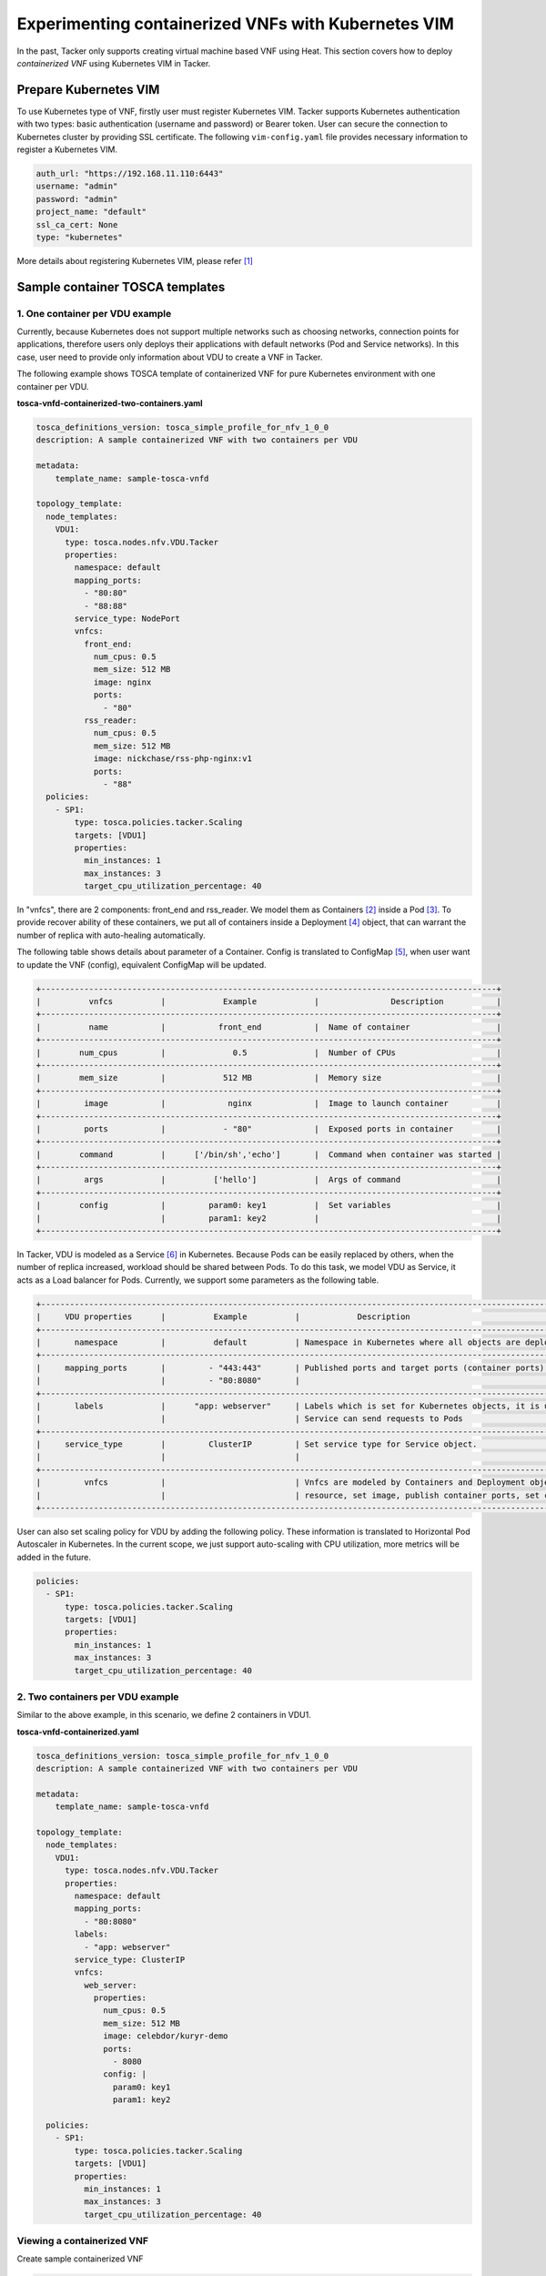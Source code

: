 ====================================================
Experimenting containerized VNFs with Kubernetes VIM
====================================================

In the past, Tacker only supports creating virtual machine based VNF using
Heat. This section covers how to deploy `containerized VNF` using Kubernetes
VIM in Tacker.

Prepare Kubernetes VIM
======================

To use Kubernetes type of VNF, firstly user must register Kubernetes VIM.
Tacker supports Kubernetes authentication with two types: basic authentication
(username and password) or Bearer token. User can secure the connection to
Kubernetes cluster by providing SSL certificate. The following
``vim-config.yaml`` file provides necessary information to register a
Kubernetes VIM.

.. code-block:: console

  auth_url: "https://192.168.11.110:6443"
  username: "admin"
  password: "admin"
  project_name: "default"
  ssl_ca_cert: None
  type: "kubernetes"

More details about registering Kubernetes VIM, please refer [#first]_

Sample container TOSCA templates
================================

1. One container per VDU example
~~~~~~~~~~~~~~~~~~~~~~~~~~~~~~~~

Currently, because Kubernetes does not support multiple networks such as
choosing networks, connection points for applications, therefore users only
deploys their applications with default networks (Pod and Service networks).
In this case, user need to provide only information about VDU to create a VNF
in Tacker.

The following example shows TOSCA template of containerized VNF for pure
Kubernetes environment with one container per VDU.

**tosca-vnfd-containerized-two-containers.yaml**

.. code-block:: yaml

  tosca_definitions_version: tosca_simple_profile_for_nfv_1_0_0
  description: A sample containerized VNF with two containers per VDU

  metadata:
      template_name: sample-tosca-vnfd

  topology_template:
    node_templates:
      VDU1:
        type: tosca.nodes.nfv.VDU.Tacker
        properties:
          namespace: default
          mapping_ports:
            - "80:80"
            - "88:88"
          service_type: NodePort
          vnfcs:
            front_end:
              num_cpus: 0.5
              mem_size: 512 MB
              image: nginx
              ports:
                - "80"
            rss_reader:
              num_cpus: 0.5
              mem_size: 512 MB
              image: nickchase/rss-php-nginx:v1
              ports:
                - "88"
    policies:
      - SP1:
          type: tosca.policies.tacker.Scaling
          targets: [VDU1]
          properties:
            min_instances: 1
            max_instances: 3
            target_cpu_utilization_percentage: 40

In "vnfcs", there are 2 components: front_end and rss_reader.
We model them as Containers [#second]_ inside a Pod [#third]_. To provide
recover ability of these containers, we put all of containers inside a
Deployment [#fourth]_ object, that can warrant the number of replica with
auto-healing automatically.

The following table shows details about parameter of a Container. Config is
translated to ConfigMap [#fifth]_, when user want to update the VNF (config),
equivalent ConfigMap will be updated.

.. code-block:: console

  +-----------------------------------------------------------------------------------------------+
  |          vnfcs          |            Example            |               Description           |
  +-----------------------------------------------------------------------------------------------+
  |          name           |           front_end           |  Name of container                  |
  +-----------------------------------------------------------------------------------------------+
  |        num_cpus         |              0.5              |  Number of CPUs                     |
  +-----------------------------------------------------------------------------------------------+
  |        mem_size         |            512 MB             |  Memory size                        |
  +-----------------------------------------------------------------------------------------------+
  |         image           |             nginx             |  Image to launch container          |
  +-----------------------------------------------------------------------------------------------+
  |         ports           |            - "80"             |  Exposed ports in container         |
  +-----------------------------------------------------------------------------------------------+
  |        command          |      ['/bin/sh','echo']       |  Command when container was started |
  +-----------------------------------------------------------------------------------------------+
  |         args            |          ['hello']            |  Args of command                    |
  +-----------------------------------------------------------------------------------------------+
  |        config           |         param0: key1          |  Set variables                      |
  |                         |         param1: key2          |                                     |
  +-----------------------------------------------------------------------------------------------+

In Tacker, VDU is modeled as a Service [#sixth]_ in Kubernetes. Because Pods
can be easily replaced by others, when the number of replica increased,
workload should be shared between Pods. To do this task, we model VDU as
Service, it acts as a Load balancer for Pods. Currently, we support some
parameters as the following table.

.. code-block:: console

  +--------------------------------------------------------------------------------------------------------------------------------+
  |     VDU properties      |          Example          |            Description                                                   |
  +--------------------------------------------------------------------------------------------------------------------------------+
  |       namespace         |          default          | Namespace in Kubernetes where all objects are deployed                   |
  +--------------------------------------------------------------------------------------------------------------------------------+
  |     mapping_ports       |         - "443:443"       | Published ports and target ports (container ports) of Service Kubernetes |
  |                         |         - "80:8080"       |                                                                          |
  +--------------------------------------------------------------------------------------------------------------------------------+
  |       labels            |      "app: webserver"     | Labels which is set for Kubernetes objects, it is used as Selector to    |
  |                         |                           | Service can send requests to Pods                                        |
  +--------------------------------------------------------------------------------------------------------------------------------+
  |     service_type        |         ClusterIP         | Set service type for Service object.                                     |
  |                         |                           |                                                                          |
  +--------------------------------------------------------------------------------------------------------------------------------+
  |         vnfcs           |                           | Vnfcs are modeled by Containers and Deployment object. User can limit    |
  |                         |                           | resource, set image, publish container ports, set commands and variables |
  +--------------------------------------------------------------------------------------------------------------------------------+

User can also set scaling policy for VDU by adding the following policy. These
information is translated to Horizontal Pod Autoscaler in Kubernetes. In the
current scope, we just support auto-scaling with CPU utilization, more metrics
will be added in the future.

.. code-block:: yaml

  policies:
    - SP1:
        type: tosca.policies.tacker.Scaling
        targets: [VDU1]
        properties:
          min_instances: 1
          max_instances: 3
          target_cpu_utilization_percentage: 40

2. Two containers per VDU example
~~~~~~~~~~~~~~~~~~~~~~~~~~~~~~~~~

Similar to the above example, in this scenario, we define 2 containers in VDU1.

**tosca-vnfd-containerized.yaml**

.. code-block:: yaml

  tosca_definitions_version: tosca_simple_profile_for_nfv_1_0_0
  description: A sample containerized VNF with two containers per VDU

  metadata:
      template_name: sample-tosca-vnfd

  topology_template:
    node_templates:
      VDU1:
        type: tosca.nodes.nfv.VDU.Tacker
        properties:
          namespace: default
          mapping_ports:
            - "80:8080"
          labels:
            - "app: webserver"
          service_type: ClusterIP
          vnfcs:
            web_server:
              properties:
                num_cpus: 0.5
                mem_size: 512 MB
                image: celebdor/kuryr-demo
                ports:
                  - 8080
                config: |
                  param0: key1
                  param1: key2

    policies:
      - SP1:
          type: tosca.policies.tacker.Scaling
          targets: [VDU1]
          properties:
            min_instances: 1
            max_instances: 3
            target_cpu_utilization_percentage: 40

Viewing a containerized VNF
~~~~~~~~~~~~~~~~~~~~~~~~~~~

Create sample containerized VNF

.. code-block:: console

  $ tacker vnfd-create --vnfd-file tosca-vnfd-containerized.yaml VNFD1
  Created a new vnfd:
  +-----------------+-------------------------------------------------------------------------------------------------------+
  | Field           | Value                                                                                                 |
  +-----------------+-------------------------------------------------------------------------------------------------------+
  | created_at      | 2018-01-21 14:36:51.757044                                                                            |
  | description     | A sample containerized VNF with one container per VDU                                                 |
  | id              | fb4a0aa8-e410-4e73-abdc-d2808de155ef                                                                  |
  | name            | VNFD1                                                                                                 |
  | service_types   | vnfd                                                                                                  |
  | template_source | onboarded                                                                                             |
  | tenant_id       | 2d22508be9694091bb2f03ce27911416                                                                      |
  | updated_at      |                                                                                                       |
  +-----------------+-------------------------------------------------------------------------------------------------------+

  $ tacker vnf-create --vnfd-name VNFD1 --vim-name vim-kubernetes VNF1
  Created a new vnf:
  +----------------+-------------------------------------------------------------------------------------------------------+
  | Field          | Value                                                                                                 |
  +----------------+-------------------------------------------------------------------------------------------------------+
  | created_at     | 2018-01-21 14:37:23.318018                                                                            |
  | description    | A sample containerized VNF with one container per VDU                                                 |
  | error_reason   |                                                                                                       |
  | id             | 1faf776b-8d2b-4ee6-889d-e3b7c7310411                                                                  |
  | instance_id    | default,svc-vdu1-05db44                                                                               |
  | mgmt_url       |                                                                                                       |
  | name           | VNF1                                                                                                  |
  | placement_attr | {"vim_name": "vim-kubernetes"}                                                                        |
  | status         | PENDING_CREATE                                                                                        |
  | tenant_id      | 2d22508be9694091bb2f03ce27911416                                                                      |
  | updated_at     |                                                                                                       |
  | vim_id         | 791830a6-45fd-468a-bd85-e07fe24e5ce3                                                                  |
  | vnfd_id        | fb4a0aa8-e410-4e73-abdc-d2808de155ef                                                                  |
  +----------------+-------------------------------------------------------------------------------------------------------+

  $ tacker vnf-list
  +--------------------------------------+------+----------------------------+--------+--------------------------------------+--------------------------------------+
  | id                                   | name | mgmt_url                   | status | vim_id                               | vnfd_id                              |
  +--------------------------------------+------+----------------------------+--------+--------------------------------------+--------------------------------------+
  | 1faf776b-8d2b-4ee6-889d-e3b7c7310411 | VNF1 |                            | ACTIVE | 791830a6-45fd-468a-bd85-e07fe24e5ce3 | fb4a0aa8-e410-4e73-abdc-d2808de155ef |
  +--------------------------------------+------+----------------------------+--------+--------------------------------------+--------------------------------------+

To test VNF is running in Kubernetes environment, we can check by running
following commands

.. code-block:: console

  $ kubectl get svc
  NAME              TYPE        CLUSTER-IP       EXTERNAL-IP   PORT(S)   AGE
  kubernetes        ClusterIP   192.168.28.129   <none>        443/TCP   5h
  svc-vdu1-05db44   ClusterIP   192.168.28.187   <none>        80/TCP    12m

  $ kubectl get deployment
  NAME              DESIRED   CURRENT   UP-TO-DATE   AVAILABLE   AGE
  svc-vdu1-05db44   1         1         1            1           16m

  $ kubectl get pod
  NAME                               READY     STATUS    RESTARTS   AGE
  svc-vdu1-05db44-7dcb6b955d-wkh7d   1/1       Running   0          18m

  $ kubectl get hpa
  NAME              REFERENCE                    TARGETS           MINPODS   MAXPODS   REPLICAS   AGE
  svc-vdu1-05db44   Deployment/svc-vdu1-05db44   <unknown> / 40%   1         3         1          17m

  $ kubectl get configmap
  NAME              DATA      AGE
  svc-vdu1-05db44   2         17m

User also can scale VNF manually, by running the following commands:

.. code-block:: console

  $ tacker vnf-scale --vnf-name VNF1 --scaling-policy-name SP1 --scaling-type out

  $ kubectl get deployment
  NAME              DESIRED   CURRENT   UP-TO-DATE   AVAILABLE   AGE
  svc-vdu1-651815   2         2         2            1           3h

  $ kubectl get pods
  NAME                               READY     STATUS    RESTARTS   AGE
  svc-vdu1-651815-5b894b8bfb-b6mzq   2/2       Running   0          3h
  svc-vdu1-651815-5b894b8bfb-b7f2c   2/2       Running   0          40s

In the same way, user also scale in VNF with scaling-type is 'in'. The range
of scaling manually is limited by 'min_instances' and 'max_instances' user
provide in VNF template.

Known Issues and Limitations
~~~~~~~~~~~~~~~~~~~~~~~~~~~~

- Does not support Volumes in Kubernetes
- Horizontal Pod AutoScaler only support CPU utilization
- Add support Kuryr-Kubernetes for making hybrid network in the future

References
==========
.. [#first] https://github.com/openstack/tacker/blob/master/doc/source/install/kubernetes_vim_installation.rst
.. [#second] https://kubernetes.io/docs/concepts/workloads/pods/init-containers
.. [#third] https://kubernetes.io/docs/concepts/workloads/pods/pod-overview
.. [#fourth] https://kubernetes.io/docs/concepts/workloads/controllers/deployment
.. [#fifth] https://kubernetes.io/docs/tasks/configure-pod-container/configure-pod-configmap
.. [#sixth] https://kubernetes.io/docs/concepts/services-networking/service

